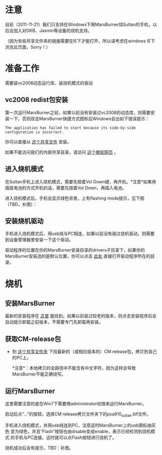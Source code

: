 * 注意

目前（2011-11-21）我们只支持在Windows下用MarsBurner烧Sultan的手机，以后会加入对DKB、Jasmin等设备的烧机支持。

（因为有些共享文件夹的链接需要在IE下才能打开，所以请考虑在windows IE下浏览此页面，Sorry！）

* 准备工作

需要装vc2008动态运行库、装烧机模式的驱动

** vc2008 redist包安装

第一次运行MarsBurner之前，如果以前没有安装过vc2008的动态库，则需要安装一下，否则双击MarsBurner快捷方式图标后Windows会出如下错误提示：

#+begin_example
The application has failed to start because its side-by-side configuration is incorrect.
#+end_example

你可以直接从 [[//bible/Public/user/tools-team/vc2008-sp1-redist-x86.exe][这个共享文件]] 安装。

如果不能访问我们的内部共享目录，请访问 [[http://www.microsoft.com/download/en/details.aspx?displaylang=en&id=5582][这个微软网页]] 。

** 进入烧机模式

在Sultan手机上进入烧机模式，需要先按着Vol Down键，再开机。*注意*如果用插拔电池的方式开机的话，需要先按着Vol Down，再插入电池。

进入烧机模式后，手机会显示绿色背景，上有flashing mode提示，见下图（TBD，补图）：

** 安装烧机驱动

手机进入烧机模式后，用usb线与PC相连，如果以前没有装过烧机驱动，则需要到设备管理器里安装一下这个驱动。

驱动程序的位置在你的MarsBurner安装目录的drivers子目录下，如果你的MarsBurner安装选的是默认位置，你可以点击 [[C:/Program%20Files/marvell/MarsBurner/drivers][此处]] 直接打开驱动程序所在的目录。

* 烧机

** 安装MarsBurner

最新的安装程序在 [[//bible/Public/user/tools-team/MarsBurner][这里]] 能找到。如果以前装过较老的版本，则点击安装程序后会自动提示卸载之前版本，不需要专门先卸载再安装。

** 获取CM-release包

 * 到 [[//bible/cm/][这个共享文件夹]] 下找最新的（或相应版本的）CM release包，拷贝到自己的PC上。

   *注意*：本地拷贝的全路径中不能含有中文字符，因为这样会导致MarsBurner不能正确烧写。
   
   

** 运行MarsBurner

这里需要注意的是在Win7下需要用administrator权限来运行MarsBurner。

启动后点“...”的按钮，选择CM release拷贝文件夹下的pxa910_sultan.blf文件。

手机进入烧机模式，并用usb线连到PC，注意这时MarsBurner上的usb图标由灰色
变为绿色，并且“Flash”按钮也由disable变成enable，表示已经检测到烧机模式
的手机与PC连接。这时就可以点Flash按钮进行烧机了。

烧机成功后会有提示。TBD：补图。



